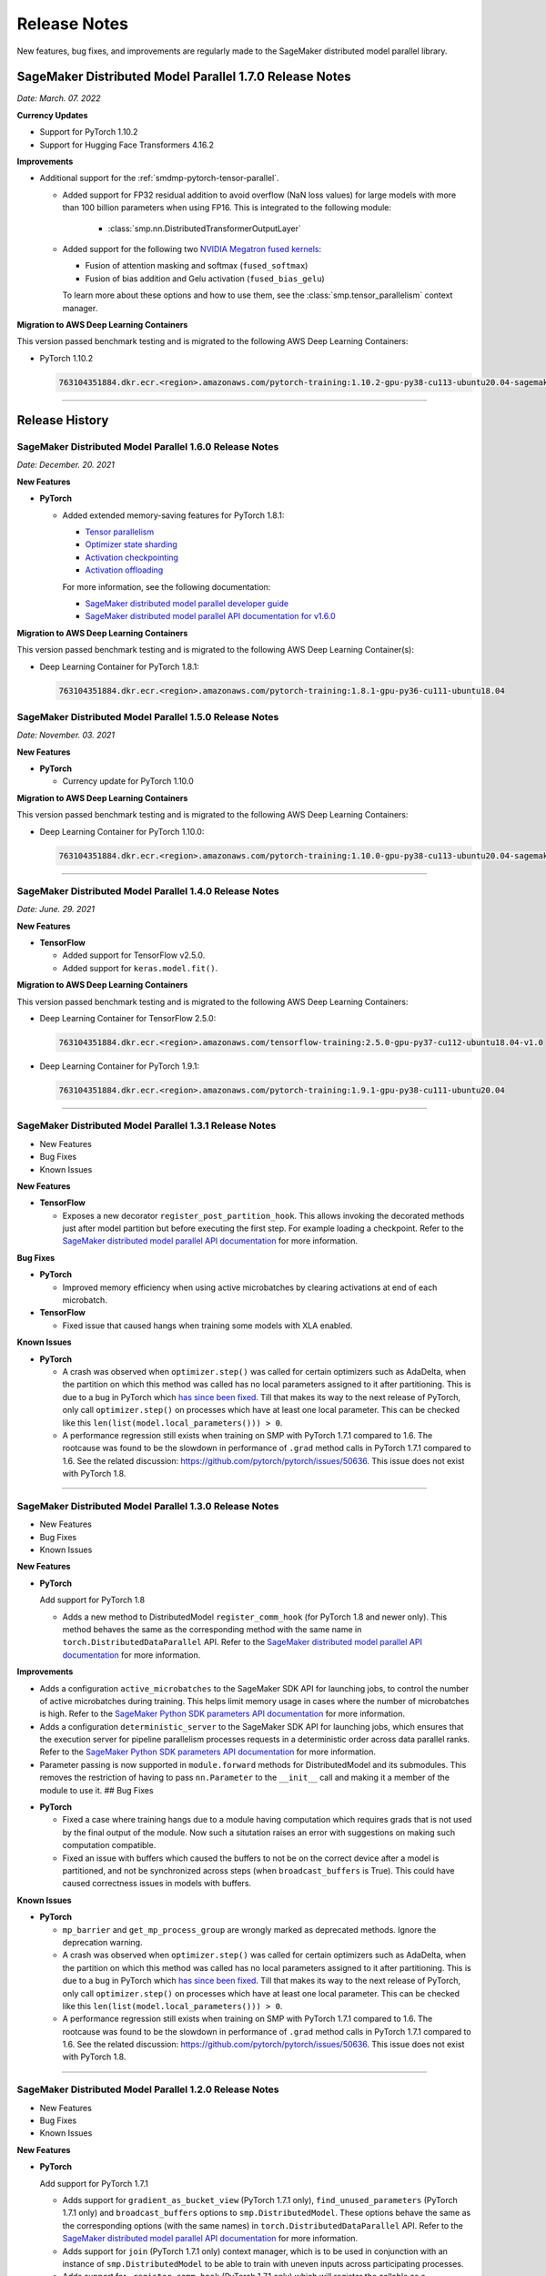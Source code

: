 #############
Release Notes
#############

New features, bug fixes, and improvements are regularly made to the SageMaker
distributed model parallel library.

SageMaker Distributed Model Parallel 1.7.0 Release Notes
========================================================

*Date: March. 07. 2022*

**Currency Updates**

* Support for PyTorch 1.10.2
* Support for Hugging Face Transformers 4.16.2

**Improvements**

* Additional support for the :ref:`smdmp-pytorch-tensor-parallel`.

  * Added support for FP32 residual addition to avoid overflow (NaN loss values)
    for large models with more than 100 billion parameters when using FP16.
    This is integrated to the following module:

      * :class:`smp.nn.DistributedTransformerOutputLayer`


  * Added support for the following two `NVIDIA Megatron fused kernels
    <https://github.com/NVIDIA/Megatron-LM/tree/main/megatron/fused_kernels>`_:

    * Fusion of attention masking and softmax (``fused_softmax``)
    * Fusion of bias addition and Gelu activation (``fused_bias_gelu``)

    To learn more about these options and how to use them,
    see the :class:`smp.tensor_parallelism` context manager.



**Migration to AWS Deep Learning Containers**

This version passed benchmark testing and is migrated to the following AWS Deep Learning Containers:


* PyTorch 1.10.2

  .. code::

    763104351884.dkr.ecr.<region>.amazonaws.com/pytorch-training:1.10.2-gpu-py38-cu113-ubuntu20.04-sagemaker


----

Release History
===============

SageMaker Distributed Model Parallel 1.6.0 Release Notes
--------------------------------------------------------

*Date: December. 20. 2021*

**New Features**

- **PyTorch**

  - Added extended memory-saving features for PyTorch 1.8.1:

    - `Tensor parallelism <https://docs.aws.amazon.com/sagemaker/latest/dg/model-parallel-extended-features-pytorch-tensor-parallelism.html>`_
    - `Optimizer state sharding <https://docs.aws.amazon.com/sagemaker/latest/dg/model-parallel-extended-features-pytorch-optimizer-state-sharding.html>`_
    - `Activation checkpointing <https://docs.aws.amazon.com/sagemaker/latest/dg/model-parallel-extended-features-pytorch-activation-checkpointing.html>`_
    - `Activation offloading <https://docs.aws.amazon.com/sagemaker/latest/dg/model-parallel-extended-features-pytorch-activation-offloading.html>`_

    For more information, see the following documentation:

    - `SageMaker distributed model parallel developer guide <https://docs.aws.amazon.com/sagemaker/latest/dg/model-parallel-extended-features-pytorch.html>`_
    - `SageMaker distributed model parallel API documentation for v1.6.0 <https://sagemaker.readthedocs.io/en/stable/api/training/smp_versions/latest.html>`_

**Migration to AWS Deep Learning Containers**

This version passed benchmark testing and is migrated to the following
AWS Deep Learning Container(s):

- Deep Learning Container for PyTorch 1.8.1:

  .. code::

    763104351884.dkr.ecr.<region>.amazonaws.com/pytorch-training:1.8.1-gpu-py36-cu111-ubuntu18.04



SageMaker Distributed Model Parallel 1.5.0 Release Notes
--------------------------------------------------------

*Date: November. 03. 2021*

**New Features**

- **PyTorch**

  - Currency update for PyTorch 1.10.0

**Migration to AWS Deep Learning Containers**

This version passed benchmark testing and is migrated to the following
AWS Deep Learning Containers:

- Deep Learning Container for PyTorch 1.10.0:

  .. code::

    763104351884.dkr.ecr.<region>.amazonaws.com/pytorch-training:1.10.0-gpu-py38-cu113-ubuntu20.04-sagemaker

----

SageMaker Distributed Model Parallel 1.4.0 Release Notes
--------------------------------------------------------

*Date: June. 29. 2021*

**New Features**

- **TensorFlow**

  - Added support for TensorFlow v2.5.0.
  - Added support for ``keras.model.fit()``.

**Migration to AWS Deep Learning Containers**

This version passed benchmark testing and is migrated to the following
AWS Deep Learning Containers:

- Deep Learning Container for TensorFlow 2.5.0:

  .. code::

    763104351884.dkr.ecr.<region>.amazonaws.com/tensorflow-training:2.5.0-gpu-py37-cu112-ubuntu18.04-v1.0

- Deep Learning Container for PyTorch 1.9.1:

  .. code::

    763104351884.dkr.ecr.<region>.amazonaws.com/pytorch-training:1.9.1-gpu-py38-cu111-ubuntu20.04

----

SageMaker Distributed Model Parallel 1.3.1 Release Notes
--------------------------------------------------------

-  New Features
-  Bug Fixes
-  Known Issues

**New Features**

- **TensorFlow**

  -  Exposes a new decorator ``register_post_partition_hook``. This allows
     invoking the decorated methods just after model partition but before
     executing the first step. For example loading a checkpoint. Refer to
     the `SageMaker distributed model parallel API
     documentation <https://sagemaker.readthedocs.io/en/stable/api/training/smp_versions/latest/smd_model_parallel_tensorflow.html>`__
     for more information.

**Bug Fixes**

- **PyTorch**

  -  Improved memory efficiency when using active microbatches by clearing
     activations at end of each microbatch.

- **TensorFlow**

  -  Fixed issue that caused hangs when training some models with XLA
     enabled.

**Known Issues**

- **PyTorch**

  -  A crash was observed when ``optimizer.step()`` was called for certain
     optimizers such as AdaDelta, when the partition on which this method
     was called has no local parameters assigned to it after partitioning.
     This is due to a bug in PyTorch which `has since been
     fixed <https://github.com/pytorch/pytorch/pull/52944>`__. Till that
     makes its way to the next release of PyTorch, only call
     ``optimizer.step()`` on processes which have at least one local
     parameter. This can be checked like this
     ``len(list(model.local_parameters())) > 0``.

  -  A performance regression still exists when training on SMP with
     PyTorch 1.7.1 compared to 1.6. The rootcause was found to be the
     slowdown in performance of ``.grad`` method calls in PyTorch 1.7.1
     compared to 1.6. See the related discussion:
     https://github.com/pytorch/pytorch/issues/50636. This issue does not
     exist with PyTorch 1.8.

----

SageMaker Distributed Model Parallel 1.3.0 Release Notes
--------------------------------------------------------

-  New Features
-  Bug Fixes
-  Known Issues

.. _new-features-1:

**New Features**

.. _pytorch-2:

- **PyTorch**

  Add support for PyTorch 1.8

  -  Adds a new method to DistributedModel ``register_comm_hook`` (for
     PyTorch 1.8 and newer only). This method behaves the same as the
     corresponding method with the same name in
     ``torch.DistributedDataParallel`` API. Refer to the `SageMaker
     distributed model parallel API
     documentation <https://sagemaker.readthedocs.io/en/stable/api/training/smd_model_parallel_pytorch.html#smp.DistributedModel>`__
     for more information.

**Improvements**

-  Adds a configuration ``active_microbatches`` to the SageMaker SDK API
   for launching jobs, to control the number of active microbatches
   during training. This helps limit memory usage in cases where the
   number of microbatches is high. Refer to the `SageMaker Python SDK
   parameters API
   documentation <https://sagemaker.readthedocs.io/en/stable/api/training/smd_model_parallel_general.html>`__
   for more information.

-  Adds a configuration ``deterministic_server`` to the SageMaker SDK
   API for launching jobs, which ensures that the execution server for
   pipeline parallelism processes requests in a deterministic order
   across data parallel ranks. Refer to the `SageMaker Python SDK
   parameters API
   documentation <https://sagemaker.readthedocs.io/en/stable/api/training/smd_model_parallel_general.html>`__
   for more information.

-  Parameter passing is now supported in ``module.forward`` methods for
   DistributedModel and its submodules. This removes the restriction of
   having to pass ``nn.Parameter`` to the ``__init__`` call and making
   it a member of the module to use it. ## Bug Fixes

.. _pytorch-3:

- **PyTorch**

  -  Fixed a case where training hangs due to a module having computation
     which requires grads that is not used by the final output of the
     module. Now such a situtation raises an error with suggestions on
     making such computation compatible.

  -  Fixed an issue with buffers which caused the buffers to not be on the
     correct device after a model is partitioned, and not be synchronized
     across steps (when ``broadcast_buffers`` is True). This could have
     caused correctness issues in models with buffers.

.. _known-issues-1:

**Known Issues**

.. _pytorch-4:

- **PyTorch**

  -  ``mp_barrier`` and ``get_mp_process_group`` are wrongly marked as
     deprecated methods. Ignore the deprecation warning.

  -  A crash was observed when ``optimizer.step()`` was called for certain
     optimizers such as AdaDelta, when the partition on which this method
     was called has no local parameters assigned to it after partitioning.
     This is due to a bug in PyTorch which `has since been
     fixed <https://github.com/pytorch/pytorch/pull/52944>`__. Till that
     makes its way to the next release of PyTorch, only call
     ``optimizer.step()`` on processes which have at least one local
     parameter. This can be checked like this
     ``len(list(model.local_parameters())) > 0``.

  -  A performance regression still exists when training on SMP with
     PyTorch 1.7.1 compared to 1.6. The rootcause was found to be the
     slowdown in performance of ``.grad`` method calls in PyTorch 1.7.1
     compared to 1.6. See the related discussion:
     https://github.com/pytorch/pytorch/issues/50636. This issue does not
     exist with PyTorch 1.8.

----

SageMaker Distributed Model Parallel 1.2.0 Release Notes
--------------------------------------------------------

-  New Features
-  Bug Fixes
-  Known Issues

.. _new-features-2:

**New Features**

.. _pytorch-5:

- **PyTorch**

  Add support for PyTorch 1.7.1

  -  Adds support for ``gradient_as_bucket_view`` (PyTorch 1.7.1 only),
     ``find_unused_parameters`` (PyTorch 1.7.1 only) and
     ``broadcast_buffers`` options to ``smp.DistributedModel``. These
     options behave the same as the corresponding options (with the same
     names) in ``torch.DistributedDataParallel`` API. Refer to the
     `SageMaker distributed model parallel API
     documentation <https://sagemaker.readthedocs.io/en/stable/api/training/smd_model_parallel_pytorch.html#smp.DistributedModel>`__
     for more information.

  -  Adds support for ``join`` (PyTorch 1.7.1 only) context manager, which
     is to be used in conjunction with an instance of
     ``smp.DistributedModel`` to be able to train with uneven inputs
     across participating processes.

  -  Adds support for ``_register_comm_hook`` (PyTorch 1.7.1 only) which
     will register the callable as a communication hook for DDP. NOTE:
     Like in DDP, this is an experimental API and subject to change.

.. _tensorflow-2:

- **Tensorflow**

  -  Adds support for Tensorflow 2.4.1

.. _bug-fixes-1:

**Bug Fixes**

.. _pytorch-6:

- **PyTorch**

  -  ``Serialization``: Fix a bug with serialization/flattening where
     instances of subclasses of dict/OrderedDicts were
     serialized/deserialized or internally flattened/unflattened as
     regular dicts.

.. _tensorflow-3:

- **Tensorflow**

  -  Fix a bug that may cause a hang during evaluation when there is no
     model input for one partition.

.. _known-issues-2:

**Known Issues**

.. _pytorch-7:

- **PyTorch**

  -  A performance regression was observed when training on SMP with
     PyTorch 1.7.1 compared to 1.6.0. The rootcause was found to be the
     slowdown in performance of ``.grad`` method calls in PyTorch 1.7.1
     compared to 1.6.0. See the related discussion:
     https://github.com/pytorch/pytorch/issues/50636.

----

SageMaker Distributed Model Parallel 1.1.0 Release Notes
--------------------------------------------------------

-  New Features
-  Bug Fixes
-  Improvements
-  Performance
-  Known Issues

.. _new-features-3:

**New Features**

The following sections describe new feature releases that are common
across frameworks and that are framework specific.

**Common across frameworks***

- Custom slicing support (``smp_slice`` method) for objects passed to ``smp.step`` decorated functions

  To pass an object to ``smp.step`` that contains tensors that needs to be
  split across microbatches and is not an instance of list, dict, tuple or
  set, you should implement ``smp_slice`` method for the object.

  Below is an example of how to use this with PyTorch:

  .. code-block:: python

    class CustomType:
        def __init__(self, tensor):
            self.data = tensor

        # SMP will call this to invoke slicing on the object passing in total microbatches (num_mb)
        # and the current microbatch index (mb).
        def smp_slice(self, num_mb, mb, axis):
            dim_size = list(self.data.size())[axis]

            split_size = dim_size // num_mb
            sliced_tensor = self.data.narrow(axis, mb * split_size, split_size)
            return CustomType(sliced_tensor, self.other)

    custom_obj = CustomType(torch.ones(4,))

    @smp.step()
    def step(custom_obj):
        loss = model(custom_obj)
        model.backward(loss)
        return loss

.. _pytorch-8:

- **PyTorch**

  - Add support for smp.DistributedModel.cpu()

    ``smp.DistributedModel.cpu()``
    `allgather <https://sagemaker.readthedocs.io/en/stable/api/training/smd_model_parallel_common_api.html#smp.allgather>`__\ s
    parameters and buffers across all ``mp_ranks`` and moves them to the
    CPU.

  - Add ``trace_memory_usage`` option to ``smp.DistributedModel`` to measure memory usage per module

    Adds ``trace_memory_usage`` option to ``smp.DistributedModel``. This
    attempts to measure memory usage per module during tracing. If this is
    disabled, memory usage is estimated through the sizes of tensors
    returned from the module. This option is disabled by default.

.. _bug-fixes-2:

**Bug Fixes**

.. _pytorch-9:

- **PyTorch**

  -  ``torch.nn.Sequential``: Fix a bug with ``torch.nn.Sequential`` which
     causes a failure with the error message :
     ``shouldnt go less than 0, there is a bug`` when the inputs to the
     first module don’t require grads.

  -  ``smp.DistributedModel``: Fix a bug with ``DistributedModel``
     execution when a module has multiple parents. The bug surfaces with
     the error message:
     ``actual_parent should be different than module_execution_stack parent only for torch.nn.ModuleList``

  -  ``apex.optimizers.FusedNovoGrad``: Fix a bug with
     ``apex.optimizers.FusedNovoGrad`` which surfaces with the error
     message: ``KeyError: 'exp_avg_sq'``

**Improvements**

*Usability*

.. _pytorch-10:

- **PyTorch**

  -  ``smp.DistributedModel``: Improve the error message when the forward
     pass on ``smp.DistributedModel`` is called outside the ``smp.step``
     decorated function.

  -  ``smp.load``: Add user friendly error messages when loading
     checkpoints with ``smp.load``.

*Partitioning Algorithm*

.. _pytorch-11:

- **PyTorch**

  -  Better memory balancing by taking into account the existing modules
     already assigned to the parent, while partitioning the children of a
     given module.

**Performance**

.. _tensorflow-4:

- **Tensorflow**

  -  Addresses long pre-processing times introduced by SMP XLA optimizer
     when dealing with large graphs and large number of microbatches. BERT
     (large) preprocessing time goes down from 40 minutes to 6 minutes on
     p3.16xlarge.

.. _known-issues-3:

**Known Issues**

.. _pytorch-12:

- **PyTorch**

  -  Serialization for Torch in SMP overwrites instances of dict subclass
     to be dict itself, instead of the instances of subclass. One of the
     use cases which fails because of this issue is when a user implements
     a subclass of OrderedDict with the ``__getitem__`` method. After
     serialization/deserialization in SMP, indexing on the object will
     lead to errors. A workaround is to use the dict keys to access the
     underlying item.
